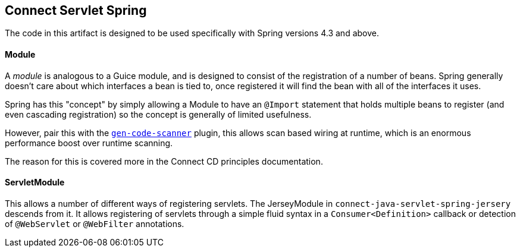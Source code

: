 == Connect Servlet Spring

The code in this artifact is designed to be used specifically with Spring versions 4.3 and
above.

==== Module

A _module_ is analogous to a Guice module, and is designed to consist of the registration of a number
of beans. Spring generally doesn't care about which interfaces a bean is tied to, once registered it
will find the bean with all of the interfaces it uses.

Spring has this "concept" by simply allowing a Module to have an `@Import` statement that holds multiple
beans to register (and even cascading registration) so the concept is generally of limited usefulness.

However, pair this with the https://github.com/rvowles/gen-code-scanner[`gen-code-scanner`] plugin, this
allows scan based wiring at runtime, which is an enormous performance boost over runtime scanning.

The reason for this is covered more in the Connect CD principles documentation.

==== ServletModule

This allows a number of different ways of registering servlets. The JerseyModule in
`connect-java-servlet-spring-jersery` descends from it. It allows registering of servlets
through a simple fluid syntax in a `Consumer<Definition>` callback or detection of `@WebServlet`
 or `@WebFilter` annotations.


